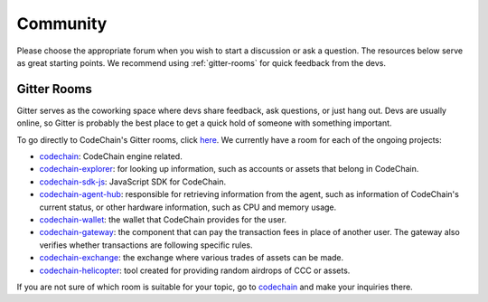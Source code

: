 .. _community:

############################
Community
############################

Please choose the appropriate forum when you wish to start a discussion or ask a question. The resources below serve as great starting points. We recommend
using :ref:`gitter-rooms` for quick feedback from the devs.

.. _gitter-rooms:

Gitter Rooms
======================
Gitter serves as the coworking space where devs share feedback, ask questions, or just hang out. Devs are usually online, so Gitter is probably the best
place to get a quick hold of someone with something important.

To go directly to CodeChain's Gitter rooms, click `here <https://gitter.im/CodeChain-io>`_. We currently have a room for each of the ongoing projects:

* `codechain`_: CodeChain engine related.
* `codechain-explorer`_: for looking up information, such as accounts or assets that belong in CodeChain.
* `codechain-sdk-js`_: JavaScript SDK for CodeChain.
* `codechain-agent-hub`_: responsible for retrieving information from the agent, such as information of CodeChain's current status, or other hardware information, such as CPU and memory usage.
* `codechain-wallet`_: the wallet that CodeChain provides for the user.
* `codechain-gateway`_: the component that can pay the transaction fees in place of another user. The gateway also verifies whether transactions are following specific rules.
* `codechain-exchange`_: the exchange where various trades of assets can be made.
* `codechain-helicopter`_: tool created for providing random airdrops of CCC or assets.

.. _codechain: https://gitter.im/CodeChain-io/codechain
.. _codechain-explorer: https://gitter.im/CodeChain-io/codechain-explorer
.. _codechain-sdk-js: https://gitter.im/CodeChain-io/codechain-sdk-js
.. _codechain-agent-hub: https://gitter.im/CodeChain-io/codechain-agent-hub
.. _codechain-wallet: https://gitter.im/CodeChain-io/codechain-wallet
.. _codechain-gateway: https://gitter.im/CodeChain-io/codechain-gateway
.. _codechain-exchange: https://gitter.im/CodeChain-io/codechain-exchange
.. _codechain-helicopter: https://gitter.im/CodeChain-io/codechain-helicopter

If you are not sure of which room is suitable for your topic, go to `codechain`_ and make your inquiries there.
